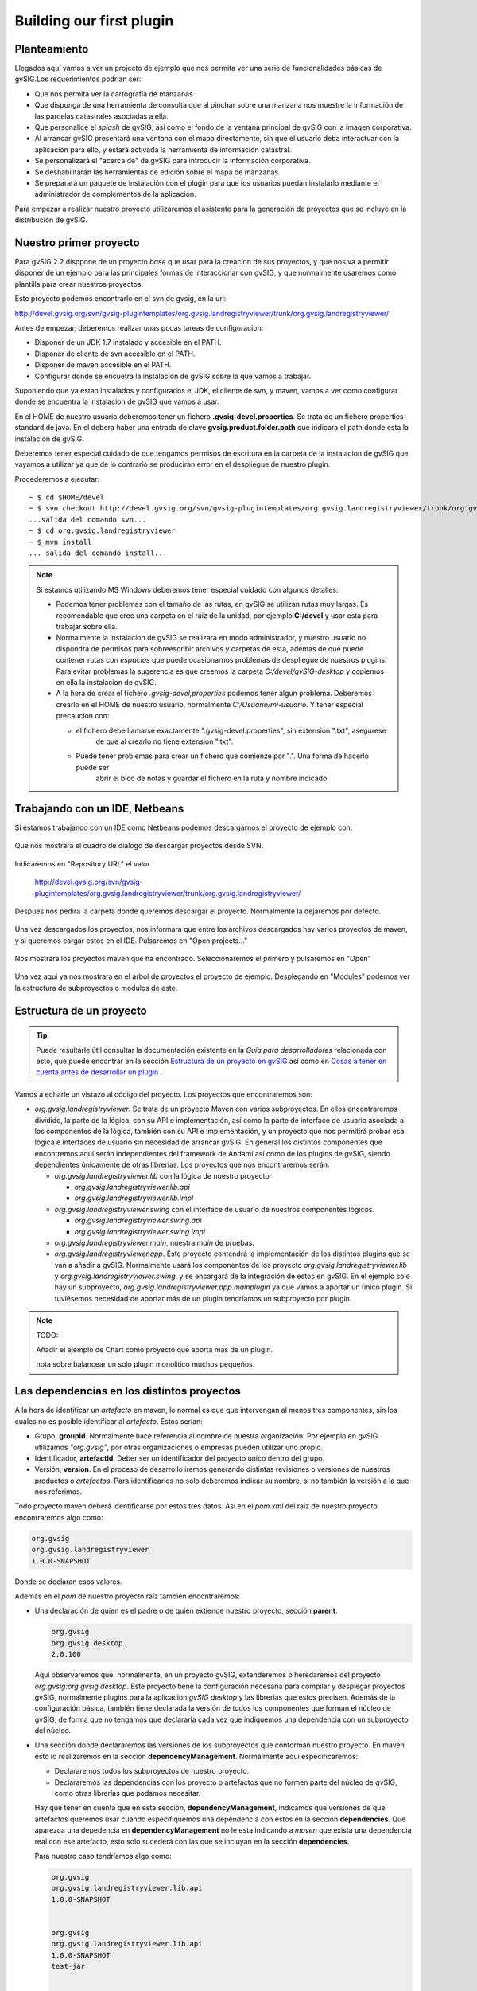 Building our first plugin
=========================


Planteamiento
-------------

Llegados aquí vamos a ver un projecto de ejemplo que nos permita ver
una serie de funcionalidades básicas de gvSIG.Los requerimientos podrían ser:

- Que nos permita ver la cartografía de manzanas 
- Que disponga de una herramienta de consulta que al pinchar sobre
  una manzana nos muestre la información de las parcelas catastrales
  asociadas a ella.
- Que personalice el *splash* de gvSIG, así como el fondo de la ventana
  principal de gvSIG con la imagen corporativa.
- Al arrancar gvSIG presentará una ventana con el mapa directamente,
  sin que el usuario deba interactuar con la aplicación para ello,
  y estará activada la herramienta de información catastral.
- Se personalizará el "acerca de" de gvSIG para introducir la información
  corporativa.
- Se deshabilitarán las herramientas de edición sobre el mapa de manzanas.
- Se preparará un paquete de instalación con el plugin para que los usuarios
  puedan instalarlo mediante el administrador de complementos de la aplicación. 

Para empezar a realizar nuestro proyecto utilizaremos el asistente para la generación
de proyectos que se incluye en la distribución de gvSIG.



Nuestro primer proyecto
-----------------------

Para gvSIG 2.2 disppone de un proyecto *base* que usar para la creacion de sus proyectos,
y que nos va a permitir disponer de un ejemplo para las principales formas de interaccionar
con gvSIG, y que normalmente usaremos como plantilla para crear nuestros proyectos.

Este proyecto podemos encontrarlo en el svn de gvsig, en la url:

http://devel.gvsig.org/svn/gvsig-plugintemplates/org.gvsig.landregistryviewer/trunk/org.gvsig.landregistryviewer/

Antes de empezar, deberemos realizar unas pocas tareas de configuracion:

- Disponer de un JDK 1.7 instalado y accesible en el PATH.

- Disponer de cliente de svn accesible en el PATH. 

- Disponer de maven accesible en el PATH.

- Configurar donde se encuetra la instalacion de gvSIG sobre la que vamos a trabajar.


Suponiendo que ya estan instalados y configurados el JDK, el cliente de svn, y maven, vamos
a ver como configurar donde se encuentra la instalacion de gvSIG que vamos a usar.

En el HOME de nuestro usuario deberemos tener un fichero **.gvsig-devel.properties**. Se trata de un
fichero properties standard de java. En el debera haber una entrada de clave **gvsig.product.folder.path**
que indicara el path donde esta la instalacion de gvSIG.

Deberemos tener especial cuidado de que tengamos permisos de escritura en la carpeta de la instalacion
de gvSIG que vayamos a utilizar ya que de lo contrario se produciran error en el despliegue de nuestro
plugin.

Procederemos a ejecutar::

  ~ $ cd $HOME/devel
  ~ $ svn checkout http://devel.gvsig.org/svn/gvsig-plugintemplates/org.gvsig.landregistryviewer/trunk/org.gvsig.landregistryviewer/
  ...salida del comando svn...
  ~ $ cd org.gvsig.landregistryviewer
  ~ $ mvn install
  ... salida del comando install...



..  note::
    Si estamos utilizando MS Windows deberemos tener especial cuidado con algunos detalles:
    
    - Podemos tener problemas con el tamaño de las rutas, en gvSIG se utilizan rutas muy largas.
      Es recomendable que cree una carpeta en el raiz de la unidad, por ejemplo **C:/devel** y
      usar esta para trabajar sobre ella.
    - Normalmente la instalacion de gvSIG se realizara en modo administrador, y nuestro usuario no dispondra
      de permisos para sobreescribir archivos y carpetas de esta, ademas de que puede contener rutas con 
      *espacios*  que puede ocasionarnos problemas de despliegue de nuestros plugins. 
      Para evitar problemas la sugerencia es que creemos la carpeta  *C:/devel/gvSIG-desktop* y copiemos 
      en ella la instalacion de gvSIG.
    - A la hora de crear el fichero *.gvsig-devel,properties* podemos tener algun problema. Deberemos 
      crearlo en el HOME de nuestro usuario, normalmente *C:/Usuario/mi-usuario*. Y tener especial 
      precaucion con:
      
      - el fichero debe llamarse exactamente ".gvsig-devel.properties", sin extension ".txt", asegurese
          de que al crearlo no tiene extension ".txt".
      - Puede tener problemas para crear un fichero que comienze por ".". Una forma de hacerlo puede ser
          abrir el bloc de notas y guardar el fichero en la ruta y nombre indicado.
    



Trabajando con un IDE, Netbeans
-------------------------------

Si estamos trabajando con un IDE como Netbeans podemos descargarnos el proyecto
de ejemplo con:

.. figure:: images/netbeans-checkout-1.png
  :align: center

Que nos mostrara el cuadro de dialogo de descargar proyectos desde SVN.

.. figure:: images/netbeans-checkout-2.png
  :align: center

Indicaremos en "Repository URL" el valor

  http://devel.gvsig.org/svn/gvsig-plugintemplates/org.gvsig.landregistryviewer/trunk/org.gvsig.landregistryviewer/

Despues nos pedira la carpeta donde queremos descargar el proyecto. Normalmente la dejaremos por defecto.

.. figure:: images/netbeans-checkout-3.png
  :align: center

Una vez descargados los proyectos, nos informara que entre los archivos descargados hay varios proyectos de maven, y si queremos
cargar estos en el IDE. Pulsaremos en "Open projects..."

.. figure:: images/netbeans-checkout-4.png
  :align: center
  
Nos mostrara los proyectos maven que ha encontrado. Seleccionaremos el primero y pulsaremos en "Open"

.. figure:: images/netbeans-checkout-5.png
  :align: center

  Una vez aqui ya nos mostrara en el arbol de proyectos el proyecto de ejemplo. Desplegando en "Modules" podemos ver la estructura de subproyectos o modulos de este.
  
.. figure:: images/netbeans-checkout-6.png
  :align: center

  

Estructura de un proyecto
-------------------------

..  tip::
    Puede resultarle útil consultar la documentación existente
    en la *Guía para desarrolladores* relacionada con esto, que 
    puede encontrar en la sección 
    `Estructura de un proyecto en gvSIG`_ asi como en
    `Cosas a tener en cuenta antes de desarrollar un plugin`_ .

.. _`Cosas a tener en cuenta antes de desarrollar un plugin` : https://gvsig.org/web/reference_catalog/lookupObject?uuid=eb91eb79e1e1f2ec730bfe13bb649f6c
.. _`Estructura de un proyecto en gvSIG` : https://gvsig.org/web/reference_catalog/lookupObject?uuid=1dad723b0c168999e622de9c6bf03017

Vamos a echarle un vistazo al código del proyecto. 
Los proyectos que encontraremos son:

- *org.gvsig.landregistryviewer*. Se trata de un proyecto Maven con varios subproyectos. En ellos
  encontraremos dividido, la parte de la lógica, con su API
  e implementación, así como la parte de interface de usuario asociada a los componentes
  de la lógica, también con su API e implementación, y un proyecto que nos permitirá
  probar esa lógica e interfaces de usuario sin necesidad de arrancar gvSIG. En general
  los distintos componentes que encontremos aquí serán independientes del framework
  de Andami así como de los plugins de gvSIG, siendo dependientes únicamente de otras
  librerías. Los proyectos que nos encontraremos serán:
  
  - *org.gvsig.landregistryviewer.lib* con la lógica de nuestro proyecto

    - *org.gvsig.landregistryviewer.lib.api*

    - *org.gvsig.landregistryviewer.lib.impl*

  - *org.gvsig.landregistryviewer.swing* con el interface de usuario de nuestros
    componentes lógicos.

    - *org.gvsig.landregistryviewer.swing.api*

    - *org.gvsig.landregistryviewer.swing.impl*

  - *org.gvsig.landregistryviewer.main*, nuestra *main* de pruebas.

  - *org.gvsig.landregistryviewer.app*. Este proyecto contendrá la implementación de los distintos plugins que 
    se van a añadir a gvSIG. Normalmente usará los componentes de los proyecto *org.gvsig.landregistryviewer.lib* y *org.gvsig.landregistryviewer.swing*, y se encargará de la integración de estos en gvSIG. En el ejemplo solo hay un subproyecto, *org.gvsig.landregistryviewer.app.mainplugin* ya que vamos a aportar un único plugin. Si tuviésemos necesidad de aportar más de un plugin tendríamos un subproyecto por plugin.

.. note::

   TODO:

   Añadir el ejemplo de Chart como proyecto que aporta mas de un plugin.

   nota sobre balancear un solo plugin monolitico muchos pequeños.


  
  
Las dependencias en los distintos proyectos
-------------------------------------------

A la hora de identificar un *artefacto* en maven, lo normal es que que intervengan al menos tres componentes, sin los cuales no es posible identificar al *artefacto*. Estos serian:

- Grupo, **groupId**. Normalmente hace referencia al nombre de nuestra organización.
  Por ejemplo en gvSIG utilizamos *"org.gvsig"*, por otras organizaciones o empresas pueden
  utilizar uno propio.

- Identificador, **artefactId**. Deber ser un identificador del proyecto único dentro del
  grupo.

- Versión, **version**. En el proceso de desarrollo iremos generando distintas revisiones o versiones
  de nuestros productos o *artefactos*. Para identificarlos no solo deberemos indicar su nombre, 
  si no también la versión a la que nos referimos.

Todo proyecto maven deberá identificarse por estos tres datos. Así en el *pom.xml* del raíz de nuestro
proyecto encontraremos algo como:

.. code-block:: xml

   org.gvsig
   org.gvsig.landregistryviewer
   1.0.0-SNAPSHOT

Donde se declaran esos valores.

Además en el *pom* de nuestro proyecto raíz también encontraremos:

- Una declaración de quien es el padre o de quien extiende nuestro proyecto, sección **parent**:

  .. code-block:: xml
  
    
      org.gvsig
      org.gvsig.desktop
      2.0.100
    

  Aquí observaremos que, normalmente, en un proyecto gvSIG, extenderemos o heredaremos del proyecto *org.gvsig:org.gvsig.desktop*.
  Este proyecto tiene la configuración necesaria para compilar y desplegar proyectos gvSIG, normalmente plugins para la aplicacion
  *gvSIG desktop* y las librerias que estos precisen. Además de la configuración básica, también tiene declarada la versión de
  todos los componentes que forman el núcleo de gvSIG, de forma que no tengamos que declararla cada vez que indiquemos una dependencia 
  con un subproyecto del núcleo.
  

- Una sección donde declararemos las versiones de los subproyectos que conforman nuestro
  proyecto. En maven esto lo realizaremos en la sección **dependencyManagement**. Normalmente aquí
  especificaremos:
  
  - Declararemos todos los subproyectos de nuestro proyecto.
  
  - Declararemos las dependencias con los proyecto o artefactos que no formen parte del 
    núcleo de gvSIG, como otras librerías que podamos necesitar.
  
  Hay que tener en cuenta que en esta sección, **dependencyManagement**, indicamos que versiones de que artefactos queremos usar cuando especifiquemos una dependencia con estos en la sección **dependencies**. Que aparezca una depedencia en  **dependencyManagement** no le esta indicando a *maven* que exista una dependencia real con ese artefacto, esto solo sucederá con las que se incluyan en la sección **dependencies**.

  Para nuestro caso tendríamos algo como:
  
  .. code-block:: xml

    
      
        
          org.gvsig
          org.gvsig.landregistryviewer.lib.api
          1.0.0-SNAPSHOT
        
        
          org.gvsig
          org.gvsig.landregistryviewer.lib.api
          1.0.0-SNAPSHOT
          test-jar
        
        
          org.gvsig
          org.gvsig.landregistryviewer.lib.impl
          1.0.0-SNAPSHOT
        
        
          org.gvsig
          org.gvsig.landregistryviewer.swing.api
          1.0.0-SNAPSHOT
        
        
          org.gvsig
          org.gvsig.landregistryviewer.swing.api
          1.0.0-SNAPSHOT
          test-jar
        
        
          org.gvsig
          org.gvsig.landregistryviewer.swing.impl
          1.0.0-SNAPSHOT
        
        
          org.gvsig
          org.gvsig.landregistryviewer.app.mainplugin
          1.0.0-SNAPSHOT
        
      
    

  Muy importante que las versiones de los subproyectos aquí indicadas coincidan siempre con la versión del proyecto raíz.

  La finalidad principal sera centralizar en este *pom* la declaración de las versiones de las
  dependencias de nuestro proyecto de cara a facilitar su mantenimiento.
  
  Si dependediesemos de algún otro proyecto de gvSIG, normalmente lo que haremos seria importar las 
  dependencias que este tuviese declaradas en su *dependencyManagement* en lugar de ir declarando una
  a una las que precisemos. Esto reduce la posibilidad de confusión al declarar las dependencias
  de estos. Así por ejemplo si quisiésemos declarar las versiones de los subproyectos base de raster
  pondríamos algo como:
  
  .. code-block:: xml
  
    
      
        
          org.gvsig
          org.gvsig.raster
          ${org.gvsig.raster.version}
          pom
          import
        
        
          org.gvsig
          org.gvsig.landregistryviewer.lib.api
          1.0.0-SNAPSHOT
        
    ...
  
  Y declararíamos la propiedad *"org.gvsig.raster.version"* en la sección *properties*:

  .. code-block:: xml
  
    
      2.2.16
    

  Podemos o no usar un *property* para indicar la versión del proyecto del cual importamos las dependencias.
  La ventaja de usar un *property* es que podemos actualizar nuestro proyecto fácilmente a la ultima revisión
  de gvSIG con::
  
    mvn versions:update-parent  versions:update-properties
    
  Pero antes de ejecutar esto es conveniente informarse de si se ha generado ya alguna versión de desarrollo
  para la siguiente versión a la ultima *"final"* liberada.
  
Una cuestión mas a tener en cuenta relacionada con las versiones de los artefactos que podemos encontrar en 
el *"pom"* es que estas no se corresponden con las versiones de la aplicación "gvSIG desktop". La aplicación
de usuario lleva su linea de versiones y cada uno de los artefactos de gvSIG la suya. Siendo así...

¿ Como podemos saber que versión de artefacto debemos usar ?

Para saber la versión de *org.gvsig.desktop* que debemos usar, deberemos decidir contra que versión de
la aplicación *gvSIG desktop* deberemos trabajar, y disponer de una versión de esta instalada.

Miraremos la versión del jar::

  org.gvsig.andami-*.jar

de dentro de la carpeta *"lib"* de la instalación de gvSIG. La versión de ese jar nos dirá la versión
que debemos usar como versión de *"org.gvsig.desktop"*.

Para *"gvSIG desktop 2.2.0-2313"* es **2.0.100**.

En el caso de la librería base de raster, org.gvsig.raster, en la carpeta
*lib* del plugin *org.gvsig.raster.mainplugin*, y podemos encontrar::

  org.gvsig.raster.lib.api-*.jar

del que podemos obtener la versión de esta. O si queremos enlazar con el plugin de *"mapas"*, consultaríamos
en el plugin *org.gvsig.app.document.layout2.app.mainplugin*, en la carpeta *lib* la versión de::

  org.gvsig.app.document.layout2.app.mainplugin-*.jar

Las versiones de las dependencias mas comunes a usar podemos encontrarlas en:

.. list-table:: Registro de cambios
   :header-rows: 1

   * - Proyecto
     - jar
     
   * - org.gvsig.desktop
     - lib/org.gvsig.andami-...jar

   * - org.gvsig.raster
     - gvSIG/extensiones/org.gvsig.raster.mainplugin/lib/org.gvsig.raster.lib.api-...jar
     
   * - org.gvsig.geoprocess
     - gvSIG/extensiones/org.gvsig.geoprocess.app.mainplugin/lib/org.gvsig.geoprocess.app.mainplugin-...jar
     
   * - org.gvsig.hyperlink.app
     - gvSIG/extensiones/org.gvsig.hyperlink.app.extension/lib/org.gvsig.hyperlink.app.extension-...jar
     
   * - org.gvsig.mapsheets.app
     - gvSIG/extensiones/org.gvsig.mapsheets.app.mainplugin/lib/org.gvsig.mapsheets.app.mainplugin-...jar
     
   * - org.gvsig.vectorediting
     - gvSIG/extensiones/org.gvsig.vectorediting.app.mainplugin/lib/org.gvsig.vectorediting.app.mainplugin-...jar
     
   * - org.gvsig.tools
     - lib/org.gvsig.tools.lib-...jar

Además de la sección **parent** y **dependencyManagement**, en el *pom* podemos encontrarnos una sección **dependencies**.
Esta sección es donde se declaran las dependencias reales de nuestro proyecto, a partir de las que se construirá el 
*classpath* de compilación y ejecución. Sin embargo recomendamos que en proyectos de tipo *pom*, como es el raíz, 
no incluyamos ninguna dependencia, incluyéndolas únicamente en los proyectos *hoja*, de tipo *jar*, ya que 
en un momento dado puede desvirtuarnos los informes de dependencias de nuestros proyectos.

Por ultimo, relacionado con el *pom* del proyecto raíz, es importante la sección **modules**, que indica cuales son
los subproyectos de este. Es importante tener en cuenta que una carpeta dentro del proyecto raíz no es un subproyecto 
o modulo de este si no se declara aquí.


Vamos a comentar ahora sobre los demás *poms* que encontraremos en los distintos subproyectos.

Primero, sobre los *poms* de los subproyectos o módulos de tipo *pom*, que no son subproyectos *hoja*.
En estos lo mas importante es tener en cuenta que:

- Deberemos indicar siempre una sección **parent** en la que referenciaremos al pom padre
  de este, utilizando su **groupId**, **artifactId** y **version**.
  
- Incluiremos solo **artifactId**, ya que la *version* y *groupId* lo heredara del padre.

- No incluiremos sección **dependencies**.

- Incluiremos la sección **modules** con los subproyectos de este.


Ahora pasemos a ver que tendremos en los *poms* de los proyectos *hoja*, de tipo *jar*.
Estos proyectos son los que generan *artefactos*, normalmente *jars* con nuestro código y
los que precisan que especifiquemos dependencias de cara a su correcta compilación. Asi 
que sera en estos donde deberemos incluir la sección **dependencies**. A la hora de 
especificar una dependencia tendremos que tener en cuenta que:

- Siempre especificaremos su **groupId** y **ArtefactId**.

- No especificaremos nunca su **version**, esta deberemos haberla incluido
  en el **dependenciesManagement** de nuestro proyecto raíz o vendrá heredada
  del proyecto *org.gvsig.desktop*.
  
- Deberemos especificar siempre el *scope* de la dependencia. Aunque maven no 
  lo requiere siendo *compile* si no se especifica, desde el proyecto gvSIG 
  recomendamos que se incluya siempre de cara a evitar confusiones.

  Normalmente el **scope** sera:
  
  - compile
  - runtime
  
  Aunque hay algunos mas. Este nos indicara si esa dependencia debe incluirse en 
  el *classpath* de compilación o de ejecución.
  
  
Vamos a comentar ahora algunas consideraciones sobre las dependencias entre los
distintos subproyectos. En gvSIG tendemos a separar *conceptos*, API/implementacion -
logica/GUI/plugin, influyendo esto directamente en la estructura de proyectos, ya que
como vimos anteriormente disponemos de un proyectos para la lógica (...lib) con su 
API e implementación, otro proyecto para el interface de usuario (...swing), también
con su API e implementación, y otro para los plugins de gvSIG (...app). 
Ahora bien... ¿ Que dependencias podemos encontrar en cada uno de ellos ?

Normalmente tendremos en cuenta una serie de reglas:

- La definición de APIs solo dependerá de proyectos que definan APIs.
  Normalmente en los proyectos que definen APIs su *artifactId* termina en *".api"*.
  
- Nadie tendrá dependencias con proyectos que contengan la implementación de un API, 
  dependiendo estos exclusivamente de APIs.
  
- En general, una librería, de API o implementación, nunca dependerá de una implementación, 
  un plugin de gvSIG a el framework de runtime de la aplicación gvSIG (andami).

- Las librerías que contienen el interface de usuario, tanto su API como su implementación,
  no deberán depender de la librería que implementa la lógica de ese interface de usuario,
  solo de su API.

- Solo los proyectos de tipo plugin de gvSIG podrán tener dependencias con otros plugins
  o el framework de ejecución de gvSIG.
  
Con esto en mente podemos echar un vistazo a las dependencias de los distintos *poms*
de nuestros proyectos.

- **org.gvsig.landregistryviewer.lib.api**:

  .. code-block:: xml

    
      
        org.gvsig
        org.gvsig.tools.lib
        compile
      
      
        org.gvsig
        org.gvsig.tools.lib
        test-jar
        test
      
      
        org.gvsig
        org.gvsig.fmap.geometry.api
        compile
      
      
        org.gvsig
        org.gvsig.fmap.dal.api
        compile
      
    

  Depende de la librería *org.gvsig.tools.lib*, que contiene todas las utilidades básicas
  para separación de API e implementación, con lo que prácticamente todos nuestros proyectos
  dependerán de ella, y del API de las librerías de acceso a datos, *org.gvsig.fmap.dal.api*
  y de manejo de geometrías, *org.gvsig.fmap.geometry.api*. Como se aprecia, solo depende
  de APIs.

- **org.gvsig.landregistryviewer.lib.impl**, básicamente mantiene las mismas dependencias
  que el API, pero además tiene dependencias de compilación con este.
  
- **org.gvsig.landregistryviewer.swing.api**:

  .. code-block:: xml

    
      
        org.gvsig
        org.gvsig.tools.lib
        compile
      
      
        org.gvsig
        org.gvsig.tools.lib
        test-jar
        test
      
      
        org.gvsig
        org.gvsig.tools.swing.api
        compile
      
      
          org.gvsig
          org.gvsig.landregistryviewer.lib.api
          compile
      
        

  Dependerá del API de la parte de lógica, *org.gvsig.landregistryviewer.lib.api*, y además
  del API de la parte de *swing* de la libreria org.gvsig.tools, *org.gvsig.tools.swing.api*.

- **org.gvsig.landregistryviewer.swing.impl**, dependerá básicamente de su API.

- **org.gvsig.landregistryviewer.app.mainplugin**, la parte del plugin para gvSIG desktop, 
  dependerá de:

  .. code-block:: xml  
  
    
        
            org.gvsig
            org.gvsig.landregistryviewer.lib.api
            compile
        
        
            org.gvsig
            org.gvsig.landregistryviewer.swing.api
            compile
        

        
            org.gvsig
            org.gvsig.tools.lib
            compile
        
        
            org.gvsig
            org.gvsig.tools.swing.api
            compile
        

        
            org.gvsig
            org.gvsig.andami
            compile
        
        
            org.gvsig
            org.gvsig.app.mainplugin
            compile
        
        
        
            org.gvsig
            org.gvsig.fmap.control
            compile
        
        
            org.gvsig
            org.gvsig.fmap.mapcontext.api
            compile
        
        
            org.gvsig
            org.gvsig.fmap.geometry.api
            compile
        
        
            org.gvsig
            org.gvsig.fmap.dal.api
            compile
        
        
            org.gvsig
            org.gvsig.projection.api
            compile
        

        
            org.gvsig
            org.gvsig.landregistryviewer.lib.impl
            runtime
        
        
            org.gvsig
            org.gvsig.landregistryviewer.swing.impl
            runtime
        
                
    

  
  Como se trata del plugin para gvSIG, este depende específicamente del framework
  de la aplicación gvSIG desktop, *org.gvsig.andami*, y del plugin principal de la aplicación, 
  *org.gvsig.app.mainplugin*. Además depende de algunas otras librerías de gvSIG, como:
  
  - org.gvsig.fmap.control, componente gráfico para visualizar un mapa.
  - org.gvsig.fmap.mapcontext.api, la parte de lógica del componente del mapa.
  - org.gvsig.fmap.geometry.api, la librería de geometrías.
  - org.gvsig.fmap.dal.api, la librería de acceso a datos.
  - org.gvsig.projection.api, la librería de proyecciones.
  - org.gvsig.tools.lib.
  - org.gvsig.tools.swing.api.

  Además de depender para compilación de los APIs de las librerías del proyecto:
  
  - org.gvsig.landregistryviewer.lib.api
  - org.gvsig.landregistryviewer.swing.api
  
  Y lo mas importante, deberá depender de las implementaciones de las librería del 
  proyecto en modo runtime.

  - org.gvsig.landregistryviewer.lib.impl
  - org.gvsig.landregistryviewer.swing.impl
  
  Es importante esto por dos razones. Por un lado debe ser solo de runtime, si no significaría
  que no hemos definido correctamente el API de nuestro proyecto, y por otro, es preciso que 
  se incluya la dependencia como de runtime ya que necesitaremos desplegarlas en nuestro 
  plugin y para ello es obligatorio que nuestro plugin dependa de ellas, como veremos mas
  adelante cuando comentemos el código del plugin.
    
    

    
La librería con la lógica
-------------------------

La parte de la lógica de nuestro desarrollo la encontraremos dividida en dos proyectos:

- org.gvsig.landregistryviewer.lib.api

- org.gvsig.landregistryviewer.lib.impl


En el proyecto del API encontraremos principalmente interfaces. Estos interfaces compondrán
el API de los componentes de lógica que precisemos desarrollar. 
EL modelo de clases del ejemplo es el que se muestra en el siguiente diagrama:

.. figure:: images/org.gvsig.visor.api.png
   :align: center

   Modelo de clases del API
   
Tendremos las siguientes entidades:

- **landregistryviewerLibrary**, que representa al objeto *Library*. De esta clase señalar los métodos:

  - *doRegistration*, que se ejecuta al cargar la librería e informa qué clase de librería
    es, en nuestro caso la definición de un API, así como qué otras librerías requiere que estén
    inicializadas antes que esta, la librería de acceso a datos, y la de geometrías. El código
    que hace esto es:

    .. code-block:: java

      public void doRegistration() {
        this.registerAs(landregistryviewerLibrary.class, Library.TYPE.API);
        this.require(DALLibrary.class);
        this.require(GeometryLibrary.class);
      }

  - *doPostInitialize*, que se ejecuta cuando se han inicializado todas las librerías.
    En nuestro caso realiza comprobaciones para verificar que al menos una implementación
    del API ha sido registrada. El código que hace esto es:
  
    .. code-block:: java

      protected void doPostInitialize() throws LibraryException {
        // Validate if there are any implementation registered.
        landregistryviewerManager manager = landregistryviewerLocator.getManager();
        if (manager == null) {
            throw new ReferenceNotRegisteredException(
                landregistryviewerLocator.MANAGER_NAME, landregistryviewerLocator.getInstance()
              );
        }
      }

  
  .. note TODO: Comentar algo sobre la referencia al META-INF/services

- **landregistryviewerLocator**, es el *locator* de nuestra librería, el encargado de
  suministrarnos la instancia de nuestro manager. Se trata de una clase con métodos
  estáticos para registrar implementaciones de este API u obtener una implementación
  de él.

- **landregistryviewerManager**. Un interface. El del manager de la librería. Define métodos para obtener las
  manzanas y parcelas así como para localizar una manzana dado un punto. Es la
  entrada a las distintas entidades de nuestro modelo.

- **landregistryviewerBlock**. Un interface que representa a una manzana, y aporta métodos para obtener la geometría
  que define la manzana o para obtener las parcelas que la constituyen.

- **landregistryviewerProperty**. Un interface que representa una parcela catastral. Tiene métodos para obtener
  la geometría que la define, su código o municipio.

Vamos a ver qué nos encontramos en la parte de implementación. Observaremos que
mientras que en el API lo normal ha sido encontrarnos interfaces, en la implementación
nos encontraremos clases. Clases que implementan los distintos interfaces que se
definieron en el API.  Por convenio, a la implementación de los distintos interfaces
que aparecen en el API las llamaremos igual que en el API anteponiéndole el prefijo *Default*.

El modelo de clases de la implementación para nuestro ejemplo es:

.. figure:: images/org.gvsig.visor.impl.png
   :align: center

   Modelo de clases de la implementación
   
Vamos a ir viendo las partes más relevantes de la implementación. 

- **landregistryviewerDefaultImplLibrary**. Al igual que en el API, esta clase se encarga de
  inicializar la librería de la implementación. De esta clase señalar los métodos:
  
  - *doRegistration*, que se encarga de registrar la librería como una implementación
    del API de *landregistryviewerLibrary*. Si tuviese otras dependencias distintas de las marcadas en el 
    API, se añadirían aquí para asegurarnos que esas librerías se inicializan antes
    que esta, pero no es el caso de nuestro ejemplo. Al registrar esta librería como
    una implementación de *landregistryviewerLibrary*, se cubren dos funciones. Por un lado la librería
    del API será inicializada siempre antes que esta implementación, y por otro lado
    cuando alguna otra librería fije dependencias con el API, el mecanismo de inicialización
    de librerías se encargará de inicializar la implementación junto con el API para 
    asegurarnos de que dispondremos de una implementación del API que hemos requerido.
    El código que necesitaremos poner en nuestro ejemplo será:

    .. code-block:: java

      public void doRegistration() {
        this.registerAsImplementationOf(landregistryviewerLibrary.class);
      }

  - *doInitialize*, que se encarga de registrar en el locator del API la implementación
    del manager que tenemos en esta librería. El código que hace esto es:  

    .. code-block:: java

      protected void doInitialize() throws LibraryException {
          VisorLocator.registerManager(DefaultlandregistryviewerManager.class);
      }

- **DefaultlandregistryviewerManager**. De esta clase conviene resaltar principalmente:

  - El método *getBlock*. Podemos ver cómo realizar una busqueda de un registro
    filtrando por una condición espacial:    

    .. code-block:: java

      try {
        String attrGeomName = blocks.getDefaultFeatureType().getDefaultGeometryAttributeName();
        FeatureQuery query = blocks.createFeatureQuery();
        query.setFilter( new IntersectsEvaluator(attrGeomName,point) );
        set = blocks.getFeatureSet(query);
        if( set.isEmpty() ) {
          return null;
        }
        it = set.fastiterator();
        Feature f = (Feature) it.next();
        LandregistryviewerBlock block = new DefaultLandregistryviewerBlock(this,f.getGeometry(attrGeomName));
        return block; 
      } catch (DataException e) {
        ...
      } finally {
        if( it != null ) {
          it.dispose();
        }
        if( set != null ) {
          set.dispose();
        }
      }
      
    
    ..  Tip::
        Puede encontrar información sobre los mecanismos
        disponibles para el acceso a datos consultando la
        `Guía para el desarrollador de la Librería de Acceso a Datos (DAL)`_ 

    .. _`Guía para el desarrollador de la Librería de Acceso a Datos (DAL)` : https://gvsig.org/web/reference_catalog/lookupObject?uuid=b676641c65b75fd97c3f1cedb8482073

    De aquí resaltar:
    
    - Podemos averiguar qué atributo de la *feature* es el que contiene la geometría 
      a través del *getDefaultGeometryAttributeName* del *feature type* de nuestro *store*.
    
    - Para realizar una búsqueda de *features* en un *store* lo haremos invocando al método
      *getFeatureSet* pasando como parámetro una instancia de *FeatureQuery* en la que se
      especifiquen las condiciones de filtrado. En ella también se pueden especificar 
      orden o atributos que queremos recuperar en nuestra query.
  
    - La condición de filtro se especifica suministrando un Evaluator al método *setFilter*
      de nuestra query.
    
    - Debemos encargarnos de liberar los objetos que creemos, como son *iteradores* o *feature sets*.
      Hay que tener en cuenta que dependiendo del tipo de *store* con el que estemos trabajando
      estos pueden tener reservados recursos como conexiones a BBDD, recordsets o conexiones a
      servidores remotos.
      
  - El método *openShape*. Aquí podemos ver cómo abrir un *store* basado en shapes
    ya existentes:

    .. code-block:: java

      parameters = manager.createStoreParameters("Shape");
      parameters.setDynValue("shpfile", shape);
      parameters.setDynValue("crs", "EPSG:23030");
      return (FeatureStore) manager.openStore("Shape", parameters);

    Observaremos que para abrir un *store* lo realizaremos en dos fases. Por un lado crearemos
    una estructura para albergar los parámetros necesarios para abrir nuestro *store*, la
    inicializaremos con los valores adecuados e invocaremos al método *openStore* del manager
    de acceso a datos con esos parámetros.
    
    Cada tipo de *store* tendrá un juego de parámetros específicos de él. Para abrir un shape, 
    deberemos indicarle como mínimo el nombre del fichero y el sistema de referencia en el que
    se encuentra.
    
- **IntersectsEvaluator**. Se trata de la clase que evalúa la condición usada en el filtro.
  Esta clase comprueba si el campo geometría especificado de una feature dada intersecta con
  una geometría concreta. En su construcción se le suministran el campo que contiene la
  geometría de la feature y la geometría con la que hay que comprobar si intersecta. De esta 
  clase conviene resaltar:
  
  - el método *evaluate*, encargado de realizar la comprobación:

    .. code-block:: java
  
      Geometry op1geom = (Geometry) data.getDataValue(this.op2attrname);
      return new Boolean(this.op1geom.intersects(op1geom));

    Sabiendo cómo se llama el atributo que contiene la geometría podemos obtener esta
    a través del método *getDataValue*. Una vez tenemos las dos geometrías podemos
    invocar el método *intersecs* de la geometría para comprobar si intersectan.
    
  - El método *getCQL*. Este método devolverá una cadena siguiendo el formato de un *where* de
    sql a utilizar como filtro en *stores* que ataquen a la BBDD sql. El filtro devuelto puede 
    no ser exactamente el mismo que el implementado por el código del método *evaluate*, actuando
    a modo de filtro previo a este siempre que el store lo soporte.
    
    
- **DefaultLandregistryviewerBlock**. Representa a una manzana de nuestro dominio. Almacena la 
  geometría que da forma a la manzana. La parte más relevante de esta clase es el
  método *getProperties* que retorna todas las parcelas que se encuentran sobre
  esa manzana:

  .. code-block:: java

    List properties = new ArrayList();		

    FeatureStore store = this.manager.getProperties();
    String attrGeomName = store.getDefaultFeatureType().getDefaultGeometryAttributeName();
    FeatureQuery query = store.createFeatureQuery();
    query.setFilter( new IntersectsEvaluator(attrGeomName, this.shape) );
    set = this.manager.getProperties().getFeatureSet(query);
    if( set.isEmpty() ) {
      return null;
    }
    it = set.fastiterator();
    while( it.hasNext() ) {
      Feature f = (Feature) it.next();
      LandregistryviewerProperty property = new DefaultLandregistryviewerProperty(
        this.manager,
        f.getString(PROPERTIES_CODE),
        f.getGeometry(attrGeomName),
        f.getInt(PROPERTIES_CREATIONDATE),
        f.getInt(PROPERTIES_MUNICODE)
      );
      properties.add(property);
    }
    return properties;

  Podemos observar que utiliza el mismo mecanismo para filtrar las parcelas que
  usa el manager para recuperar un manzana. En este caso una vez a conseguido el *set*
  con las parcelas, lo recorre, recuperando los datos de estas y creando los
  objetos parcela.

- **DefaultLandregistryviewerProperty**. Se trata de la clase que representa a un parcela. En nuestro 
  ejemplo no tiene apenas lógica, limitándose a almacenar los datos y exponerlos mediante
  *geters*.
  
    


La librería con la presentación
-------------------------------

Al igual que sucedía con la parte de la lógica, la presentación también estará dividida en 
dos proyectos, por un lado el API y por otro la implementación.

- org.gvsig.Landregistryviewer.swing.api

- org.gvsig.Landregistryviewer.swing.impl

De forma similar a como sucedía con la lógica en la presentación, en el proyecto del
API sólo tenemos los interfaces y clases abstractas que definen nuestro API. El API
de la parte de presentación está formado por el interface del *manager* junto con
una serie de clases abstractas que definen el API público de nuestros componentes,
generalmente componentes que extenderán al componente de swing JPanel. Son clases
abstractas y no interfaces debido a que swing no presenta un modelo de interfaces
para sus componentes. En nuestro ejemplo, el único componente que tendremos es el
componente visual asociado a una manzana, el *JLandregistryviewerBlockPanel*,que extiende de
*JPanel* añadiéndole a nivel de API un único método que nos permita obtener el
componente lógico *LandregistryviewerBlock* que tiene asociado en un momento dado.

En la parte de implementación nos encontraremos con la clase *DefaultJLandregistryviewerBlockPanel*
que recibe en su constructor la instancia de *LandregistryviewerBlock* de la que debe presentar
sus datos. En general la parte de presentación no tiene una complicación mas allá
de la propia que pueda tener el manejo de swing. Lo único a resaltar
es que la parte de presentación no debería usar nada que no este expuesto en el API
de nuestra librería de lógica.
View source document




Integrándolo con gvSIG
----------------------

..  attention:: 
    
    Documento en construcion, pendiente de actualizar a 2,2.


Hasta ahora hemos visto cómo crear nuestros componentes, lógica e interface de usuario, usando 
las librerías de gvSIG para acceder a los datos geográficos o para presentarlos, así como una
forma simple de crear una pequeña aplicación que los utilice. Vamos a ver ahora como integraríamos
esas funcionalidades en la aplicación gvSIG.

Si observamos los proyectos que tenemos en nuestro workspace veremos que aun hay uno sobre el que
no hemos trabajado, **org.gvsig.visor.app.mainplugin** . Es aquí donde está implementado nuestro 
plugin. Antes de ver el código del plugin comentar un detalle. Cuando describíamos lo que tenía
que hacer nuestro plugin, dijimos que debía presentar un *splash* personalizado. Veamos primero 
como podemos hacer esto.

En la carpeta *"src/main/resources"* encontraremos una carpeta *theme*, y dentro de esta un 
fichero *andami-theme.xml*. Este fichero es el encargado de especificar al framework de andami
que *splash* se debe presentar así como si hay que utilizar alguna imagen de fondo en el MDI
de la aplicación o los iconos de las ventanas de gvSIG. Andami, al arrancar, buscará en las 
carpetas de los plugins uno que tenga la carpeta *theme* y dentro este fichero y cuando
encuentre uno lo utilizará. El fichero xml de nuestro ejemplo contiene:

.. code-block:: xml

  
    
      
        
      
      
      
      
    
    
  

Por defecto las rutas que aparezcan en el fichero se interpretarán relativas a 
la ubicación de este fichero, disponiendo de una variable *GVSIG_INSTALL* que 
apuntará a la carpeta en la que está instalado gvSIG. En el ejemplo podemos
ver como en el tag *Splash* no se indica ruta para el fichero *"splash.png"*,
usándose el fichero que hay en la carpeta del plugin mientras que en el tag
*Icon* se usa la variable *GVSIG_INSTALL* para hacer referencia al fichero
que hay en el tema por defecto de Andami.

Podemos arrancar gvSIG y comprobar que sale el *splash* indicado en 
nuestro fichero *andami-theme.xml*.

Una vez visto como podemos cambiar el *splash*, podemos echar un vistazo a la
extensión de nuestro plugin.

.. note el config.xml !!!!!!!!!!

Vamos ahora a ver el código de nuestro *plugin*. Veremos que solo existen 
dos clases, *VisorExtension* y PropertiesOfBlockListener. La clase que integra nuestra funcionalidad
en gvSIG es *VisorExtension*. Esta clase extiende la clase *Extension* de *Andami* 
para integrarse con los menús y barras de herramientas, así como implementa
el interface *ExclusiveUIExtension*, para controlar la visibilidad de otras extensiones de 
gvSIG.

Para controlar la visibilidad de las otras extensiones de gvSIG, el interface
*ExclusiveUIExtension* aporta los métodos:

- **isEnabled** recibiendo como parametro la extensión sobre la que se
  quiere averiguar si debe estar habilitada o no:

  .. code-block:: java

    public boolean isEnabled(IExtension extension)
  
  En nuestro caso, como lo que queremos es deshabilitar todas las extensiones
  de edición, comprobaremos si la extensión que nos llega está en el paquete
  java *"org.gvsig.editing"* y para todas las que se encuentren en ese paquete
  devolveremos *false*, mientras que para el resto, delegaremos en ellas para
  averiguar si deben o no estar habilitadas.
  
- **isVisible** recibiendo como parametro la extensión sobre la que se
  quiere averiguar si debe estar visible o no:

  .. code-block:: java

    public boolean isVisible(IExtension extension)
  
  En nuestro caso, utilizaremos para determinar qué extensiones deben estar visibles
  el mismo que usamos para determinar si deben estar deshabilitadas.

Es muy importante delegar en los métodos *isEnabled* o *isVisible* de cada extensión
y no devolver *true* ya que puede que la extensión precise de algunas condiciones específicas
para estar visible o activa que ella misma comprueba.

Los métodos que nos encontramos en nuestra clase *VisorExtension* que precisa por extender
a *Extension* son:

- **initialize**. Se invoca al cargar la extensión. Aquí nos limitaremos a registrar
  servicios que ofrezca nuestra extensión. En nuestro caso nos limitaremos a informar al 
  *manager* de *plugins* que nuestra clase visor quiere actuar como controladora de la
  visibilidad de todas las extensiones. Esto lo haremos a través del método 
  *setExclusiveUIExtension* :
  
  .. code-block:: java

    PluginsManager manager = PluginsLocator.getManager();
    manager.setExclusiveUIExtension(this);

- **postInitialize**. Se invoca durante la inicialización de los plugins, una vez invocado 
  al método *initialize* de todas las extensiones. Esto nos garantiza que cuando se ejecuta
  estarán disponinles prácticamente todos los servicios de gvSIG. Aprovecharemos este método
  para:
  
  - Añadir nuestra información al *acerca de gvSIG*, esto lo haremos a través de nuestra
    función *addToAbout*. El código que lo realiza es:
    
    .. code-block:: java

      AboutManager about = AboutLocator.getManager();
      
      URL description = getResourceURL("about/description.html");
      URL icon = getResourceURL("about/icon.png");
      AboutParticipant dev = about.addDeveloper("Mi empresa", description, 1, icon);
      dev.addContribution("Mi visor", "Visor para consulta de parcelas catastrales", 2011, 5, 1, 2011, 7, 1);

    Cuando vamos a añadir nuestra información al *"acerca de"*, tendremos que hacer dos
    cosas:
  
    - Añadir una entrada como desarrolladores con nuestra información. Deberemos
      proporcionar el nombre de nuestra empresa y una descripción de esta mediante
      la URL a un documento en HTML. Normalmente este documento formará parte
      de los recursos de nuestro proyecto.
      
      Si dos extensiones intentan añadir más de una vez como desarrollador a empresas
      con el mismo nombre sólo será añadida la primera.
      
    - Añadiremos a nuestra empresa información sobre el desarrollo que hemos hecho, un 
      nombre y una pequeña descripción.
        
    Normalmente cada plugin que realicemos registrará la empresa, como la información del
    desarrollo en concreto de ese plugin.
  
  - Crear el manager de la parte de lógica de nuestra librería.
  
  - Inicializar los *stores* a través de nuestra función *initializeStores*. Como el manager de nuestra
    librería de lógica disponía de métodos para inicializar los *stores* nos limitaremos a 
    invocarlos:

    .. code-block:: java
    
      manager.initialize(
        getResource("data/properties.shp"), 
        getResource("data/blocks.shp")
      );
      
  - Y por último crear y mostrar la venta con nuestra vista, a través del método *createViewWindow*. 
    vamos a ver con un poco más de detalle cómo se realiza esto. Antes de empezar 
    lo primero que haremos será obtener una referencia del objeto *aplicacion* y del
    manager de *proyectos*:

    .. code-block:: java

        ApplicationManager application = ApplicationLocator.getManager();
        ProjectManager projectManager = application.getProjectManager();

    Una vez disponemos de estas referencias, podemos crear nuestra vista:
    
    .. code-block:: java

      // 1. Create a new view and set the name.
      ViewManager viewManager = (ViewManager) projectManager.getDocumentManagers(ViewManager.TYPENAME);
      ViewDocument view = (ViewDocument) viewManager.createDocument();
      view.setName(MY_VIEW_NAME);

    Para crear la vista, pediremos al *ProjectManager* que nos devuelva el manager de vistas, y a
    este le pediremos una nueva instancia del documento vista. Debemos recordar aquí, 
    que una de las principales
    funcionalidades de los *manager* es actuar a modo de factorías para obtener instancias de los 
    objetos que gestiona ese *manager*. Una vez disponemos del documento vista, le asignaremos el
    nombre que nosotros consideremos oportuno.
    
    Con la vista ya creada, procederemos a ver cómo hemos de hacer para añadir a esta las capas que
    necesitemos. Para ello crearemos una capa con las manzamas, esto lo realizaremos a través
    del método *createLayer*, indicándole el nombre de la capa y el *store* en que queremos que
    se base:

    .. code-block:: java
    
      // 2. Create a new layer with the blocks
      FLyrVect layer = (FLyrVect) application.getMapContextManager().createLayer("Blocks", this.manager.getBlocks());

    Con la capa ya creada, añadiremos al *mapa* de la vista la nueva capa:

    .. code-block:: java
    
      // 3. Add this layer to the mapcontext of the new view.
      view.getMapContext().getLayers().addLayer(layer);

    Añadiremos al proyecto corriente la vista:

    .. code-block:: java
    
      // 4. Add the view to the current project.
      projectManager.getCurrentProject().add(view);

    Y por último nos encargaremos de presentar la ventana asocida a la vista que
    acabamos de crear:

    .. code-block:: java
    
      // 5. Force to show the view's window.
      IView viewWindow = (IView) viewManager.getMainWindow(view);

      application.getUIManager().addWindow(viewWindow, GridBagConstraints.CENTER);
      try {
        application.getUIManager().setMaximum((IWindow) viewWindow, true);
      } catch (PropertyVetoException e) {
        logger.info("Can't maximize view.",e);
      }

    Una vez ya tenemos mostrada nuestra ventana de la vista, precisaremos registrar en el
    componente gráfico del mapa la nueva herramienta que aportamos, de forma similar a
    como hicimos para añadirla a nuestro mapa en el proyecto de pruebas:

    .. code-block:: java
    
      // 6. Register my tool in the mapcontrol of the view.
      PropertiesOfBlockListener listener = new PropertiesOfBlockListener();
      viewWindow.getMapControl().addBehavior(TOOL_NAME, new PointBehavior(listener));

  Con todo esto tendremos inicializado nuestro plugin.
  
- *execute*. Este metodo será invocado cada vez que el usuario interactue con las opciones
  de menú o botones que se configuraron en el fichero *config.xml* de nuestro plugin.
  En nuestro caso, se configuró para que se dispare este evento cuando el usuario
  quisiese activar la herramienta de información sobre parcelas catastrales de 
  una manzana. Así que el código que tendríamos que tener ahí debe corresponderse
  con esto:

  .. code-block:: java
  
    if( ACTION_SETINFOTOOL.equalsIgnoreCase(actionCommand) ) {
      // Set the tool in the mapcontrol of the active view.
      ApplicationManager application = ApplicationLocator.getManager();
      if( application.getActiveWindow() != viewWindow ) {
        return;
      }
      viewWindow.getMapControl().setTool(TOOL_NAME);
      }
    }

  Observaremos que lo primero que hacemos es comprobar si el comando que recibimos
  es el correspondiente a la activación de nuestra herramienta, y que fijamos
  en el *config.xml*. Esto es debido a que en una misma extensión podemos
  agrupar varias herramientas, indicando nombres de comando distintos en el
  *config.xml* para cada una de ellas.
  
  Una vez sabemos que se está tratando de activar nuestra herramienta de información,
  comprobaremos si está activa la ventana de nuestra vista, ya que sobre otras vistas u
  otros tipos de documento, no debemos hacer nada. Y por último, nos dedicaremos
  a activar nuestra herramienta en el mapa de la vista. Herramenta que habíamos registrado
  en el *postInitialize* de nuestra extensión.
  

- *isVisible*. En este método deberemos informar si los menús y botones asociados a nuestra
  herramienta deben estar visibles. En nuestro caso dejaremos visible nuestra herramienta
  siempre que la ventana activa sea la de nuestra vista:
  
  .. code-block:: java

    ApplicationManager application = ApplicationLocator.getManager();
    return application.getActiveWindow() == viewWindow;

- *isEnabled*, que devolveremos siempre 'true', ya que nuestra herramienta estará activa 
  siempre que esté visible, y allí ya pusimos las comprobaciones necesarias. Si la 
  logica de nuestra herramienta permite que no esté activa en algunos casos para
  los que sí se permite que esté visible, será aquí donde deberemos realizar esas comprobaciones.

Básicamente, hemos repasado como sería la integración de nuestra funcionalidad en gvSIG.
Nos queda por ver la clase *PropertiesOfBlockListener* que usamos para crear nuestra 
herramienta. El código del *listener* es básicamente similar al empleado por nuestra
aplicación de pruebas.



Distribuyendo nuestro proyecto
------------------------------

Una vez, tenemos nuestro desarrollo desplegado sobre un gvSIG podemos ejecutar ese
gvSIG y comprobar si funciona correctamente. Ahora bien, normalmente nuestro trabajo
no termina ahí. Lo normal es que tengamos que hacer llegar esos plugins a nuestros
usuarios, o incluso antes a testers que verifiquen que todo funciona correctamente.

Con la versión 2.0 de gvSIG se desarrolló un sistema de paquetes que nos permiten
distribuir plugins de forma que los usuarios puedan instalarlos fácilmente desde
el *administrador de complementos* de gvSIG.

Cada vez que compilamos nuestro proyecto usando *"mvn install"*, además de compilarlo
se realizan algunas funciones mas. Las que nos interesan ahora mismo son:

- Los plugins de gvSIG de este se despliegan e instalan en la 
  instalación de gvSIG con la que estamos trabajando de forma que con solo arrancar 
  gvSIG observamos que estos ya están funcionales.

- Además de desplegar e instalar nuestros plugins, se dejan los paquetes de estos
  en la carpeta "install" de la instalación de gvSIG.

El paquete de instalación generado podemos distribuirlo directamente a nuestros usuarios
o hacerlo llegar al proyecto gvSIG para que se exponga en el repositorio de complementos de gvSIG
y esté disponible a los usuarios directamente desde el *Administrador de complementos* a través
de la URL que muestra por defecto.

.. tip::

   Puede consultar el articulo `Crea tu propio gvSIG`_
   del blog de gvSIG para leer más sobre ello.

Así mismo, podríamos generar una distribución personalizada de gvSIG desktop que incluyese
una selección de los plugins *standard* junto con nuestros plugins de forma que podamos disponer 
de un instalable personalizado con nuestros plugins para entregar a nuestros clientes. 

View source document

.. _Crea tu propio gvSIG: http://blog.gvsig.org/2015/09/04/crea-tu-propio-gvsig-nuevo-plugin/


